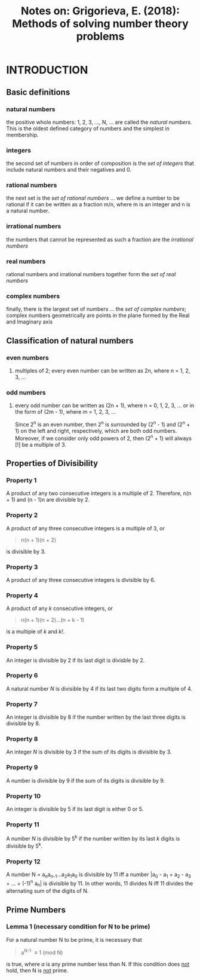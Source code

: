 #+TITLE: Notes on: Grigorieva, E. (2018): Methods of solving number theory problems

* INTRODUCTION

** Basic definitions

*** natural numbers

the positive whole numbers: 1, 2, 3, ..., N, ... are called the /natural numbers/. This is the oldest defined category of numbers and the simplest in membership.

*** integers

the second set of numbers in order of composition is the /set of integers/ that include natural numbers and their negatives and 0.

*** rational numbers

the next set is the /set of rational numbers/ ... we define a number to be rational if it can be written as a fraction m/n, where m is an integer and n is a natural number.

*** irrational numbers

the numbers that cannot be represented as such a fraction are the /irrational numbers/

*** real numbers

rational numbers and irrational numbers together form the /set of real numbers/

*** complex numbers

finally, there is the largest set of numbers ... the /set of complex numbers/; complex numbers geometrically are points in the plane formed by the Real and Imaginary axis

** Classification of natural numbers

*** even numbers

**** multiples of 2; every even number can be written as 2n, where n = 1, 2, 3, ...

*** odd numbers

**** every odd number can be written as (2n + 1), where n = 0, 1, 2, 3, ... or in the form of (2m - 1), where m = 1, 2, 3, ...

Since 2^n is an even number, then 2^n is surrounded by (2^n - 1) and (2^n + 1) on the left and right, respectively, which are both odd numbers. Moreover, if we consider only odd powers of 2, then (2^n + 1) will always [!] be a multiple of 3.

** Properties of Divisibility

*** Property 1

A product of any two consecutive integers is a multiple of 2. Therefore, n(n + 1) and (n - 1)n are divisible by 2.

*** Property 2

A product of any three consecutive integers is a multiple of 3, or

#+BEGIN_QUOTE
n(n + 1)(n + 2)
#+END_QUOTE

is divisible by 3.

*** Property 3

A product of any three consecutive integers is divisible by 6.

*** Property 4

A product of any /k/ consecutive integers, or

#+BEGIN_QUOTE
n(n + 1)(n + 2)...(n + k - 1)
#+END_QUOTE

is a multiple of /k/ and /k!/.

*** Property 5

An integer is divisible by 2 if its last digit is divisble by 2.

*** Property 6

A natural number /N/ is divisible by 4 if its last two digits form a multiple of 4.

*** Property 7

An integer is divisible by 8 if the number written by the last three digits is divisible by 8.

*** Property 8

An integer /N/ is divisible by 3 if the sum of its digits is divisible by 3.

*** Property 9

A number is divisible by 9 if the sum of its digits is divisible by 9.

*** Property 10

An integer is divisible by 5 if its last digit is either 0 or 5.

*** Property 11

A number /N/ is divisible by 5^k if the number written by its last /k/ digits is divisible by 5^k.

*** Property 12

A number N = a_{n}a_{n-1}...a_{2}a_{1}a_{0} is divisible by 11 iff a number |a_{0} - a_{1} + a_{2} - a_{3} + ... + (-1)^{n} a_{n}| is divisible by 11. In other words, 11 divides N iff 11 divides the alternating sum of the digits of N.

** Prime Numbers

*** Lemma 1 (necessary condition for N to be prime)

For a natural number N to be prime, it is necessary that

#+BEGIN_QUOTE
a^{N-1} \equiv 1 (mod N)
#+END_QUOTE

is true, where /a/ is any prime number less than N. If this condition does _not_ hold, then N is _not_ prime.
